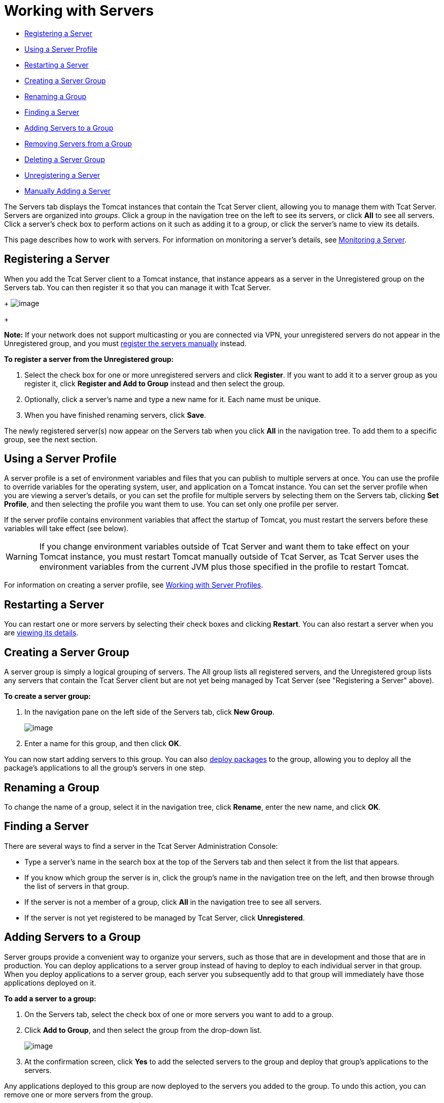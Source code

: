 = Working with Servers

* link:#WorkingwithServers-RegisteringaServer[Registering a Server]
* link:#WorkingwithServers-UsingaServerProfile[Using a Server Profile]
* link:#WorkingwithServers-RestartingaServer[Restarting a Server]
* link:#WorkingwithServers-CreatingaServerGroup[Creating a Server Group]
* link:#WorkingwithServers-RenamingaGroup[Renaming a Group]
* link:#WorkingwithServers-FindingaServer[Finding a Server]
* link:#WorkingwithServers-AddingServerstoaGroup[Adding Servers to a Group]
* link:#WorkingwithServers-RemovingServersfromaGroup[Removing Servers from a Group]
* link:#WorkingwithServers-DeletingaServerGroup[Deleting a Server Group]
* link:#WorkingwithServers-UnregisteringaServer[Unregistering a Server]
* link:#WorkingwithServers-ManuallyAddingaServer[Manually Adding a Server]

The Servers tab displays the Tomcat instances that contain the Tcat Server client, allowing you to manage them with Tcat Server. Servers are organized into _groups_. Click a group in the navigation tree on the left to see its servers, or click *All* to see all servers. Click a server's check box to perform actions on it such as adding it to a group, or click the server's name to view its details.

This page describes how to work with servers. For information on monitoring a server's details, see link:/docs/display/TCAT/Monitoring+a+Server[Monitoring a Server].

== Registering a Server

When you add the Tcat Server client to a Tomcat instance, that instance appears as a server in the Unregistered group on the Servers tab. You can then register it so that you can manage it with Tcat Server.
+
image:/docs/download/attachments/58458160/unregd3.png?version=1&modificationDate=1278964428239[image]
+

*Note:* If your network does not support multicasting or you are connected via VPN, your unregistered servers do not appear in the Unregistered group, and you must link:#WorkingwithServers-manualadd[register the servers manually] instead.

*To register a server from the Unregistered group:*

. Select the check box for one or more unregistered servers and click *Register*. If you want to add it to a server group as you register it, click *Register and Add to Group* instead and then select the group.
. Optionally, click a server's name and type a new name for it. Each name must be unique.
. When you have finished renaming servers, click *Save*.

The newly registered server(s) now appear on the Servers tab when you click *All* in the navigation tree. To add them to a specific group, see the next section.

== Using a Server Profile

A server profile is a set of environment variables and files that you can publish to multiple servers at once. You can use the profile to override variables for the operating system, user, and application on a Tomcat instance. You can set the server profile when you are viewing a server's details, or you can set the profile for multiple servers by selecting them on the Servers tab, clicking *Set Profile*, and then selecting the profile you want them to use. You can set only one profile per server.

If the server profile contains environment variables that affect the startup of Tomcat, you must restart the servers before these variables will take effect (see below).

[WARNING]
====
If you change environment variables outside of Tcat Server and want them to take effect on your Tomcat instance, you must restart Tomcat manually outside of Tcat Server, as Tcat Server uses the environment variables from the current JVM plus those specified in the profile to restart Tomcat.
====

For information on creating a server profile, see link:/docs/display/TCAT/Working+with+Server+Profiles[Working with Server Profiles].

== Restarting a Server

You can restart one or more servers by selecting their check boxes and clicking *Restart*. You can also restart a server when you are link:/docs/display/TCAT/Monitoring+a+Server[viewing its details].

== Creating a Server Group

A server group is simply a logical grouping of servers. The All group lists all registered servers, and the Unregistered group lists any servers that contain the Tcat Server client but are not yet being managed by Tcat Server (see "Registering a Server" above).

*To create a server group:*

. In the navigation pane on the left side of the Servers tab, click *New Group*.
+
image:/docs/download/attachments/58458160/newgroup1.png?version=1&modificationDate=1278964197456[image]
+
. Enter a name for this group, and then click *OK*.

You can now start adding servers to this group. You can also link:/docs/display/TCAT/Deploying+Applications[deploy packages] to the group, allowing you to deploy all the package's applications to all the group's servers in one step.

== Renaming a Group

To change the name of a group, select it in the navigation tree, click *Rename*, enter the new name, and click *OK*.

== Finding a Server

There are several ways to find a server in the Tcat Server Administration Console:

* Type a server's name in the search box at the top of the Servers tab and then select it from the list that appears.
* If you know which group the server is in, click the group's name in the navigation tree on the left, and then browse through the list of servers in that group.
* If the server is not a member of a group, click *All* in the navigation tree to see all servers.
* If the server is not yet registered to be managed by Tcat Server, click *Unregistered*.

== Adding Servers to a Group

Server groups provide a convenient way to organize your servers, such as those that are in development and those that are in production. You can deploy applications to a server group instead of having to deploy to each individual server in that group. When you deploy applications to a server group, each server you subsequently add to that group will immediately have those applications deployed on it.

*To add a server to a group:*

. On the Servers tab, select the check box of one or more servers you want to add to a group.
. Click *Add to Group*, and then select the group from the drop-down list.
+
image:/docs/download/attachments/58458160/addtogroup1.png?version=1&modificationDate=1278964624300[image]
+
. At the confirmation screen, click *Yes* to add the selected servers to the group and deploy that group's applications to the servers.

Any applications deployed to this group are now deployed to the servers you added to the group. To undo this action, you can remove one or more servers from the group.

== Removing Servers from a Group

When you remove a server from a group, any applications deployed to the group are undeployed from that server, and the server no longer appears when you click that server group in the navigation tree.

*To remove servers from the group:*

. Select the check box of one or more servers you want to remove from the group.
. Click *Remove from Group*, and then select the group from the drop-down list.
. At the confirmation screen, click *Yes* to remove the selected servers from the group and undeploy that group's applications from the servers.

== Deleting a Server Group

If you no longer need a server group, you can delete it from the system. Deleting a server group does *not* delete the servers in that group but simply deletes the grouping. However, it does undeploy all the applications that were deployed to the group.

To delete a server group, select that group in the navigation tree, click *Delete*, and then click *OK* to confirm that you want to delete the group and undeploy all its applications from the servers in that group.

== Unregistering a Server

If you no longer need a server in your server inventory, you can remove it from the repository.

*To remove a server:*

. Select the check box of one or more servers you want to unregister.
. Click *Unregister*.
. At the confirmation screen, click *Yes* to unregister the selected server(s) so that you can no longer manage them with the Tcat Server Administration Console.

These servers no longer appear in the groups to which they were previously assigned nor in the All group.

If the console becomes unavailable and you want to unregister its servers so that you can register them with another console, you must manually delete the `webapps\agent\WEB-INF\truststore.jks` file under each server to unregister it. The server will then become available again for registering in another console.

== Manually Adding a Server

In some cases, an unregistered server will not appear in the Unregistered group. This can happen if multicasting is not supported in your network, if you are connected via VPN, or if there was an error after you unregistered a server. In this case, you can register the server manually by clicking *New Server*. You then enter a name for the server and the server agent's URL, such as http://localhost:8080/agent (replacing localhost and 8080 with the correct host and port).

For additional troubleshooting tips, see link:/docs/display/TCAT/Troubleshooting[Troubleshooting].

link:/docs/display/TCAT/Deploying+to+Amazon+EC2[<< Previous: *Deploying to Amazon EC2*]

link:/docs/display/TCAT/Deploying+Applications[Next: *Deploying Applications* >>]
